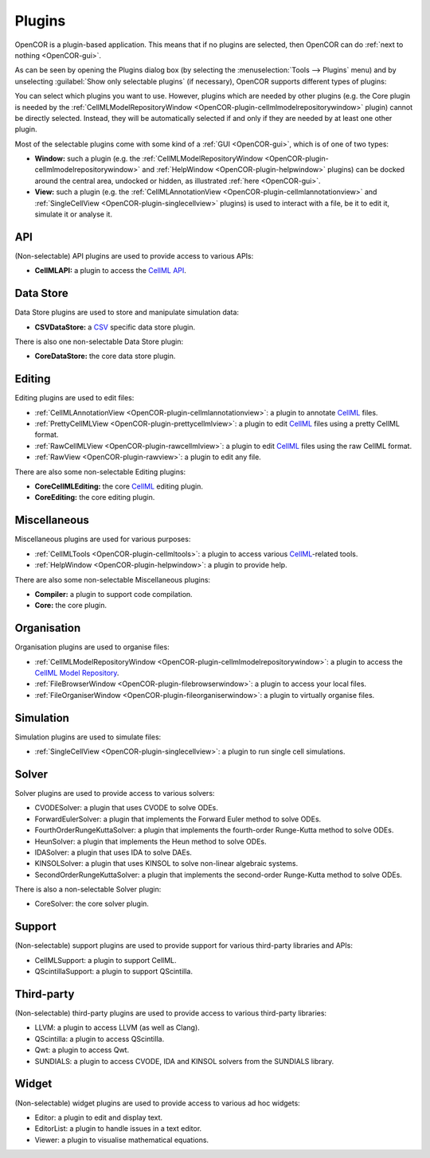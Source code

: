 .. _OpenCOR-pluginapproach:

=======
Plugins
=======

OpenCOR is a plugin-based application. This means that if no plugins are selected, then OpenCOR can do :ref:`next to nothing <OpenCOR-gui>`.

As can be seen by opening the Plugins dialog box (by selecting the :menuselection:`Tools --> Plugins` menu) and by unselecting :guilabel:`Show only selectable plugins` (if necessary), OpenCOR supports different types of plugins:

.. image:: ../resources/images/plugins/screenshot01.png
    :align: center
    :width: 60%
    :alt: Plugins window

You can select which plugins you want to use. However, plugins which are needed by other plugins (e.g. the Core plugin is needed by the :ref:`CellMLModelRepositoryWindow <OpenCOR-plugin-cellmlmodelrepositorywindow>` plugin) cannot be directly selected. Instead, they will be automatically selected if and only if they are needed by at least one other plugin.

Most of the selectable plugins come with some kind of a :ref:`GUI <OpenCOR-gui>`, which is of one of two types:

* **Window:** such a plugin (e.g. the :ref:`CellMLModelRepositoryWindow <OpenCOR-plugin-cellmlmodelrepositorywindow>` and :ref:`HelpWindow <OpenCOR-plugin-helpwindow>` plugins) can be docked around the central area, undocked or hidden, as illustrated :ref:`here <OpenCOR-gui>`.
* **View:** such a plugin (e.g. the :ref:`CellMLAnnotationView <OpenCOR-plugin-cellmlannotationview>` and :ref:`SingleCellView <OpenCOR-plugin-singlecellview>` plugins) is used to interact with a file, be it to edit it, simulate it or analyse it.

API
===

(Non-selectable) API plugins are used to provide access to various APIs:

* **CellMLAPI:** a plugin to access the `CellML API <http://cellml-api.sourceforge.net/>`_.

Data Store
==========

Data Store plugins are used to store and manipulate simulation data:

* **CSVDataStore:** a `CSV <http://en.wikipedia.org/wiki/Comma-separated_values>`_ specific data store plugin.

There is also one non-selectable Data Store plugin:

* **CoreDataStore:** the core data store plugin.

Editing
=======

Editing plugins are used to edit files:

* :ref:`CellMLAnnotationView <OpenCOR-plugin-cellmlannotationview>`: a plugin to annotate `CellML <http://cellml.org>`_ files.
* :ref:`PrettyCellMLView <OpenCOR-plugin-prettycellmlview>`: a plugin to edit `CellML <http://cellml.org>`_ files using a pretty CellML format.
* :ref:`RawCellMLView <OpenCOR-plugin-rawcellmlview>`: a plugin to edit `CellML <http://cellml.org>`_ files using the raw CellML format.
* :ref:`RawView <OpenCOR-plugin-rawview>`: a plugin to edit any file.

There are also some non-selectable Editing plugins:

* **CoreCellMLEditing:** the core `CellML <http://cellml.org>`_ editing plugin.
* **CoreEditing:** the core editing plugin.

Miscellaneous
=============

Miscellaneous plugins are used for various purposes:

* :ref:`CellMLTools <OpenCOR-plugin-cellmltools>`: a plugin to access various `CellML <http://cellml.org>`_\ -related tools.
* :ref:`HelpWindow <OpenCOR-plugin-helpwindow>`: a plugin to provide help.

There are also some non-selectable Miscellaneous plugins:

* **Compiler:** a plugin to support code compilation.
* **Core:** the core plugin.

Organisation
============

Organisation plugins are used to organise files:

* :ref:`CellMLModelRepositoryWindow <OpenCOR-plugin-cellmlmodelrepositorywindow>`: a plugin to access the `CellML Model Repository <http://models.cellml.org>`_.
* :ref:`FileBrowserWindow <OpenCOR-plugin-filebrowserwindow>`: a plugin to access your local files.
* :ref:`FileOrganiserWindow <OpenCOR-plugin-fileorganiserwindow>`: a plugin to virtually organise files.

Simulation
==========

Simulation plugins are used to simulate files:

* :ref:`SingleCellView <OpenCOR-plugin-singlecellview>`: a plugin to run single cell simulations.

Solver
======

Solver plugins are used to provide access to various solvers:

* CVODESolver: a plugin that uses CVODE to solve ODEs.
* ForwardEulerSolver: a plugin that implements the Forward Euler method to solve ODEs.
* FourthOrderRungeKuttaSolver: a plugin that implements the fourth-order Runge-Kutta method to solve ODEs.
* HeunSolver: a plugin that implements the Heun method to solve ODEs.
* IDASolver: a plugin that uses IDA to solve DAEs.
* KINSOLSolver: a plugin that uses KINSOL to solve non-linear algebraic systems.
* SecondOrderRungeKuttaSolver: a plugin that implements the second-order Runge-Kutta method to solve ODEs.

There is also a non-selectable Solver plugin:

* CoreSolver: the core solver plugin.

Support
=======

(Non-selectable) support plugins are used to provide support for various third-party libraries and APIs:

* CellMLSupport: a plugin to support CellML.
* QScintillaSupport: a plugin to support QScintilla.

Third-party
===========

(Non-selectable) third-party plugins are used to provide access to various third-party libraries:

* LLVM: a plugin to access LLVM (as well as Clang).
* QScintilla: a plugin to access QScintilla.
* Qwt: a plugin to access Qwt.
* SUNDIALS: a plugin to access CVODE, IDA and KINSOL solvers from the SUNDIALS library.

Widget
======

(Non-selectable) widget plugins are used to provide access to various ad hoc widgets:

* Editor: a plugin to edit and display text.
* EditorList: a plugin to handle issues in a text editor.
* Viewer: a plugin to visualise mathematical equations.
